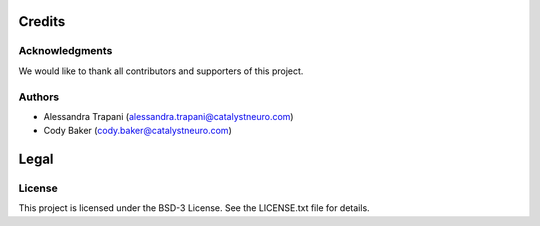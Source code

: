 *******
Credits
*******

Acknowledgments
===============
We would like to thank all contributors and supporters of this project.

Authors
=======
- Alessandra Trapani (alessandra.trapani@catalystneuro.com)
- Cody Baker (cody.baker@catalystneuro.com)

*****
Legal
*****

License
=======
This project is licensed under the BSD-3 License. See the LICENSE.txt file for details.
